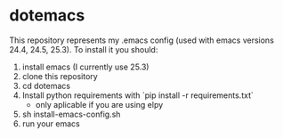 * dotemacs
  This repository represents my .emacs config (used with emacs versions 24.4, 24.5, 25.3). To install it you should:

  1. install emacs (I currently use 25.3)
  2. clone this repository
  3. cd dotemacs
  4. Install python requirements with `pip install -r requirements.txt`
     - only aplicable if you are using elpy
  5. sh install-emacs-config.sh
  6. run your emacs
